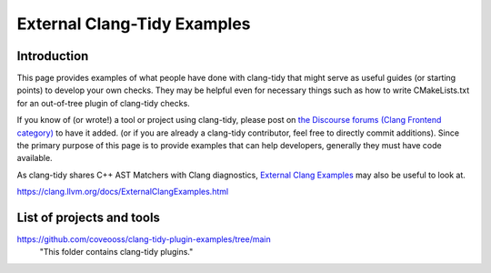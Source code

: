 =======================
External Clang-Tidy Examples
=======================

Introduction
============

This page provides examples of what people have done with clang-tidy that 
might serve as useful guides (or starting points) to develop your own checks. 
They may be helpful even for necessary things such as how to write CMakeLists.txt 
for an out-of-tree plugin of clang-tidy checks.

If you know of (or wrote!) a tool or project using clang-tidy, please post on
`the Discourse forums (Clang Frontend category)
<https://discourse.llvm.org/c/clang/6>`_ to have it added.
(or if you are already a clang-tidy contributor, feel free to directly commit
additions). Since the primary purpose of this page is to provide examples
that can help developers, generally they must have code available.

As clang-tidy shares C++ AST Matchers with Clang diagnostics, `External Clang Examples`_ 
may also be useful to look at.

.. _External Clang Examples: https://clang.llvm.org/docs/ExternalClangExamples.html

https://clang.llvm.org/docs/ExternalClangExamples.html

List of projects and tools
==========================

`<https://github.com/coveooss/clang-tidy-plugin-examples/tree/main>`_
    "This folder contains clang-tidy plugins."